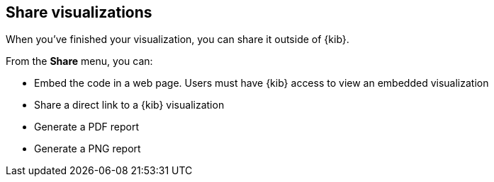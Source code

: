[[visualize-share-options]]
== Share visualizations

When you've finished your visualization, you can share it outside of {kib}.

From the *Share* menu, you can:

* Embed the code in a web page. Users must have {kib} access
to view an embedded visualization
* Share a direct link to a {kib} visualization
* Generate a PDF report
* Generate a PNG report
